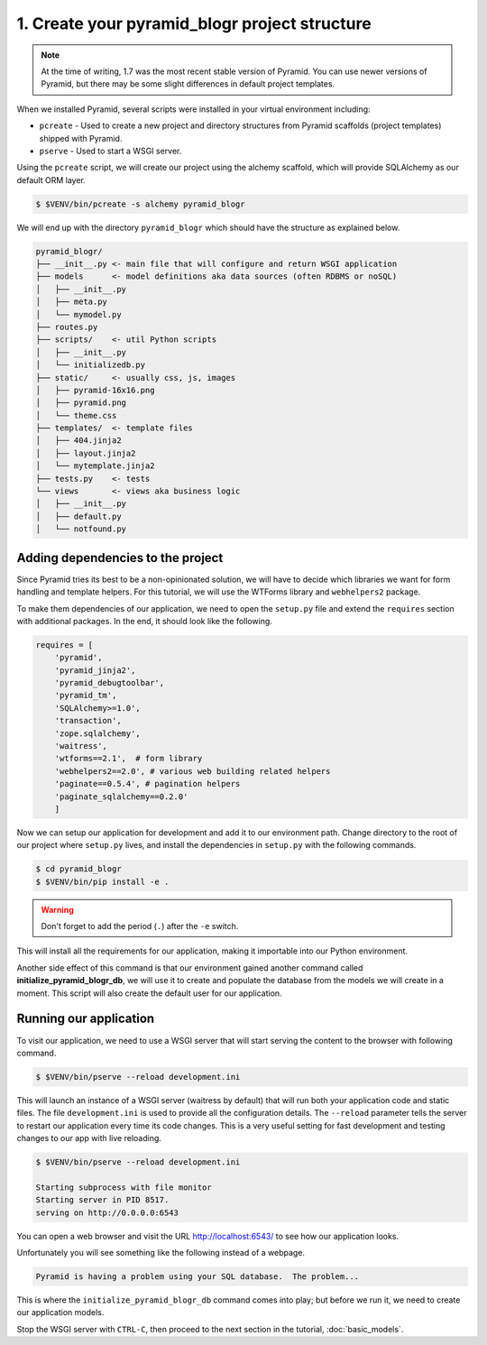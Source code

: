 .. _blogr_project_structure:

==============================================
1. Create your pyramid_blogr project structure
==============================================

.. note::

  At the time of writing, 1.7 was the most recent stable version of Pyramid.
  You can use newer versions of Pyramid, but there may be some slight
  differences in default project templates.

When we installed Pyramid, several scripts were installed in your virtual
environment including:

* ``pcreate`` - Used to create a new project and directory structures from
  Pyramid scaffolds (project templates) shipped with Pyramid.
* ``pserve`` - Used to start a WSGI server.

Using the ``pcreate`` script, we will create our project using the alchemy
scaffold, which will provide SQLAlchemy as our default ORM layer.

.. code-block:: bash

    $ $VENV/bin/pcreate -s alchemy pyramid_blogr

We will end up with the directory ``pyramid_blogr`` which should have the
structure as explained below.

.. code-block:: text

    pyramid_blogr/
    ├── __init__.py <- main file that will configure and return WSGI application
    ├── models      <- model definitions aka data sources (often RDBMS or noSQL)
    │   ├── __init__.py
    │   ├── meta.py
    │   └── mymodel.py
    ├── routes.py
    ├── scripts/    <- util Python scripts
    │   ├── __init__.py
    │   └── initializedb.py
    ├── static/     <- usually css, js, images
    │   ├── pyramid-16x16.png
    │   ├── pyramid.png
    │   └── theme.css
    ├── templates/  <- template files
    │   ├── 404.jinja2
    │   ├── layout.jinja2
    │   └── mytemplate.jinja2
    ├── tests.py    <- tests
    └── views       <- views aka business logic
    │   ├── __init__.py
    │   ├── default.py
    │   └── notfound.py


.. _adding_dependencies:

Adding dependencies to the project
==================================

Since Pyramid tries its best to be a non-opinionated solution, we will have to
decide which libraries we want for form handling and template helpers. For this
tutorial, we will use the WTForms library and ``webhelpers2`` package.

To make them dependencies of our application, we need to open the ``setup.py``
file and extend the ``requires`` section with additional packages. In the end,
it should look like the following.

.. code-block:: ini


    requires = [
        'pyramid',
        'pyramid_jinja2',
        'pyramid_debugtoolbar',
        'pyramid_tm',
        'SQLAlchemy>=1.0',
        'transaction',
        'zope.sqlalchemy',
        'waitress',
        'wtforms==2.1',  # form library
        'webhelpers2==2.0', # various web building related helpers
        'paginate==0.5.4', # pagination helpers
        'paginate_sqlalchemy==0.2.0'
        ]

Now we can setup our application for development and add it to our environment
path. Change directory to the root of our project where ``setup.py`` lives, and
install the dependencies in ``setup.py`` with the following commands.

.. code-block:: bash

    $ cd pyramid_blogr
    $ $VENV/bin/pip install -e .

.. warning::

    Don't forget to add the period (``.``) after the ``-e`` switch.

This will install all the requirements for our application, making it
importable into our Python environment.

Another side effect of this command is that our environment gained another
command called **initialize_pyramid_blogr_db**, we will use it to create and
populate the database from the models we will create in a moment. This script
will also create the default user for our application.

.. _running-our-application:

Running our application
=======================

To visit our application, we need to use a WSGI server that will start serving
the content to the browser with following command.

.. code-block:: bash

    $ $VENV/bin/pserve --reload development.ini

This will launch an instance of a WSGI server (waitress by default) that will
run both your application code and static files. The file ``development.ini``
is used to provide all the configuration details. The ``--reload`` parameter
tells the server to restart our application every time its code changes. This
is a very useful setting for fast development and testing changes to our app
with live reloading.

.. code-block:: bash

    $ $VENV/bin/pserve --reload development.ini

    Starting subprocess with file monitor
    Starting server in PID 8517.
    serving on http://0.0.0.0:6543

You can open a web browser and visit the URL http://localhost:6543/ to see how
our application looks.

Unfortunately you will see something like the following instead of a webpage.

.. code-block:: text

    Pyramid is having a problem using your SQL database.  The problem...

This is where the ``initialize_pyramid_blogr_db`` command comes into play; but
before we run it, we need to create our application models.

Stop the WSGI server with ``CTRL-C``, then proceed to the next section in the
tutorial, :doc:`basic_models`.
